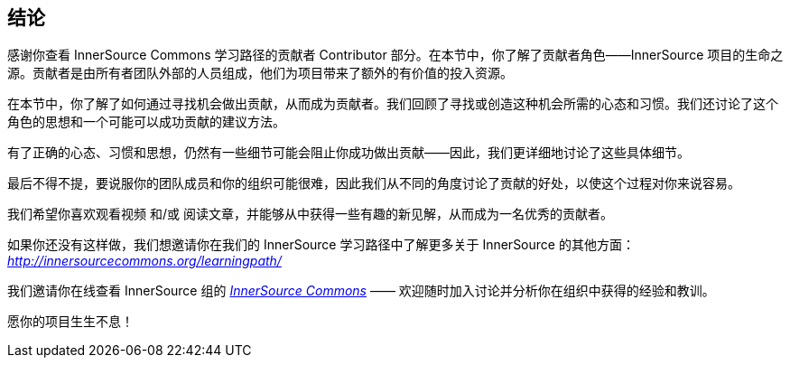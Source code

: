 == 结论

感谢你查看 InnerSource Commons 学习路径的贡献者 Contributor 部分。在本节中，你了解了贡献者角色——InnerSource 项目的生命之源。贡献者是由所有者团队外部的人员组成，他们为项目带来了额外的有价值的投入资源。

在本节中，你了解了如何通过寻找机会做出贡献，从而成为贡献者。我们回顾了寻找或创造这种机会所需的心态和习惯。我们还讨论了这个角色的思想和一个可能可以成功贡献的建议方法。

有了正确的心态、习惯和思想，仍然有一些细节可能会阻止你成功做出贡献——因此，我们更详细地讨论了这些具体细节。

最后不得不提，要说服你的团队成员和你的组织可能很难，因此我们从不同的角度讨论了贡献的好处，以使这个过程对你来说容易。

我们希望你喜欢观看视频 和/或 阅读文章，并能够从中获得一些有趣的新见解，从而成为一名优秀的贡献者。

如果你还没有这样做，我们想邀请你在我们的 InnerSource 学习路径中了解更多关于 InnerSource 的其他方面： https://innersourcecommons.org/learningpath/[_http://innersourcecommons.org/learningpath/_]

我们邀请你在线查看 InnerSource 组的 http://innersourcecommons.org/[_InnerSource Commons_] —— 欢迎随时加入讨论并分析你在组织中获得的经验和教训。

愿你的项目生生不息！
